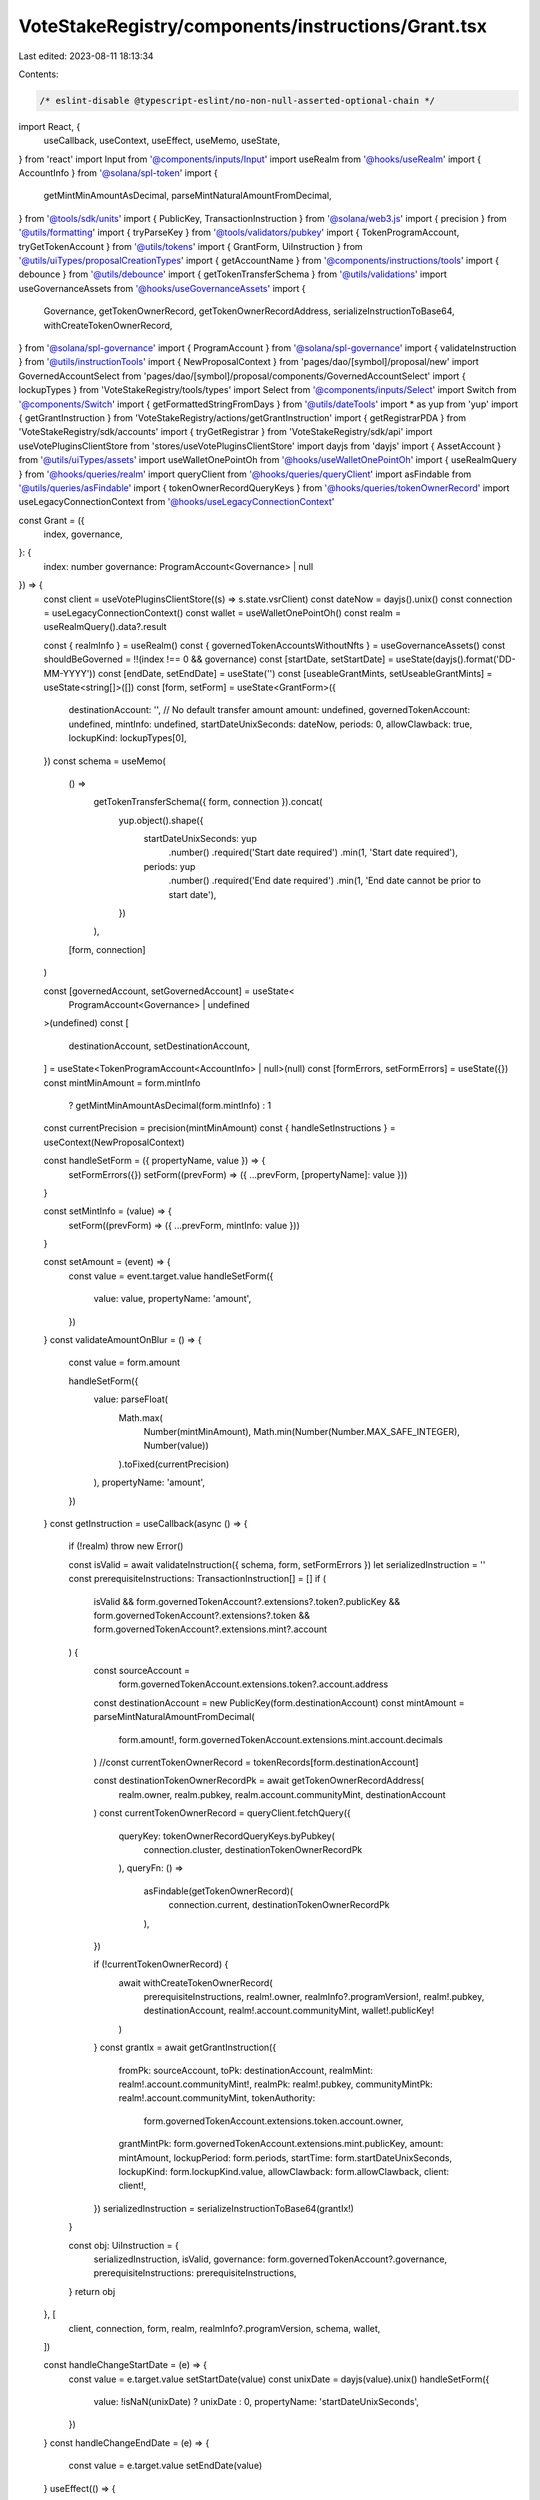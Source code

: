 VoteStakeRegistry/components/instructions/Grant.tsx
===================================================

Last edited: 2023-08-11 18:13:34

Contents:

.. code-block:: tsx

    /* eslint-disable @typescript-eslint/no-non-null-asserted-optional-chain */
import React, {
  useCallback,
  useContext,
  useEffect,
  useMemo,
  useState,
} from 'react'
import Input from '@components/inputs/Input'
import useRealm from '@hooks/useRealm'
import { AccountInfo } from '@solana/spl-token'
import {
  getMintMinAmountAsDecimal,
  parseMintNaturalAmountFromDecimal,
} from '@tools/sdk/units'
import { PublicKey, TransactionInstruction } from '@solana/web3.js'
import { precision } from '@utils/formatting'
import { tryParseKey } from '@tools/validators/pubkey'
import { TokenProgramAccount, tryGetTokenAccount } from '@utils/tokens'
import { GrantForm, UiInstruction } from '@utils/uiTypes/proposalCreationTypes'
import { getAccountName } from '@components/instructions/tools'
import { debounce } from '@utils/debounce'
import { getTokenTransferSchema } from '@utils/validations'
import useGovernanceAssets from '@hooks/useGovernanceAssets'
import {
  Governance,
  getTokenOwnerRecord,
  getTokenOwnerRecordAddress,
  serializeInstructionToBase64,
  withCreateTokenOwnerRecord,
} from '@solana/spl-governance'
import { ProgramAccount } from '@solana/spl-governance'
import { validateInstruction } from '@utils/instructionTools'
import { NewProposalContext } from 'pages/dao/[symbol]/proposal/new'
import GovernedAccountSelect from 'pages/dao/[symbol]/proposal/components/GovernedAccountSelect'
import { lockupTypes } from 'VoteStakeRegistry/tools/types'
import Select from '@components/inputs/Select'
import Switch from '@components/Switch'
import { getFormattedStringFromDays } from '@utils/dateTools'
import * as yup from 'yup'
import { getGrantInstruction } from 'VoteStakeRegistry/actions/getGrantInstruction'
import { getRegistrarPDA } from 'VoteStakeRegistry/sdk/accounts'
import { tryGetRegistrar } from 'VoteStakeRegistry/sdk/api'
import useVotePluginsClientStore from 'stores/useVotePluginsClientStore'
import dayjs from 'dayjs'
import { AssetAccount } from '@utils/uiTypes/assets'
import useWalletOnePointOh from '@hooks/useWalletOnePointOh'
import { useRealmQuery } from '@hooks/queries/realm'
import queryClient from '@hooks/queries/queryClient'
import asFindable from '@utils/queries/asFindable'
import { tokenOwnerRecordQueryKeys } from '@hooks/queries/tokenOwnerRecord'
import useLegacyConnectionContext from '@hooks/useLegacyConnectionContext'

const Grant = ({
  index,
  governance,
}: {
  index: number
  governance: ProgramAccount<Governance> | null
}) => {
  const client = useVotePluginsClientStore((s) => s.state.vsrClient)
  const dateNow = dayjs().unix()
  const connection = useLegacyConnectionContext()
  const wallet = useWalletOnePointOh()
  const realm = useRealmQuery().data?.result

  const { realmInfo } = useRealm()
  const { governedTokenAccountsWithoutNfts } = useGovernanceAssets()
  const shouldBeGoverned = !!(index !== 0 && governance)
  const [startDate, setStartDate] = useState(dayjs().format('DD-MM-YYYY'))
  const [endDate, setEndDate] = useState('')
  const [useableGrantMints, setUseableGrantMints] = useState<string[]>([])
  const [form, setForm] = useState<GrantForm>({
    destinationAccount: '',
    // No default transfer amount
    amount: undefined,
    governedTokenAccount: undefined,
    mintInfo: undefined,
    startDateUnixSeconds: dateNow,
    periods: 0,
    allowClawback: true,
    lockupKind: lockupTypes[0],
  })
  const schema = useMemo(
    () =>
      getTokenTransferSchema({ form, connection }).concat(
        yup.object().shape({
          startDateUnixSeconds: yup
            .number()
            .required('Start date required')
            .min(1, 'Start date required'),
          periods: yup
            .number()
            .required('End date required')
            .min(1, 'End date cannot be prior to start date'),
        })
      ),
    [form, connection]
  )

  const [governedAccount, setGovernedAccount] = useState<
    ProgramAccount<Governance> | undefined
  >(undefined)
  const [
    destinationAccount,
    setDestinationAccount,
  ] = useState<TokenProgramAccount<AccountInfo> | null>(null)
  const [formErrors, setFormErrors] = useState({})
  const mintMinAmount = form.mintInfo
    ? getMintMinAmountAsDecimal(form.mintInfo)
    : 1
  const currentPrecision = precision(mintMinAmount)
  const { handleSetInstructions } = useContext(NewProposalContext)

  const handleSetForm = ({ propertyName, value }) => {
    setFormErrors({})
    setForm((prevForm) => ({ ...prevForm, [propertyName]: value }))
  }

  const setMintInfo = (value) => {
    setForm((prevForm) => ({ ...prevForm, mintInfo: value }))
  }

  const setAmount = (event) => {
    const value = event.target.value
    handleSetForm({
      value: value,
      propertyName: 'amount',
    })
  }
  const validateAmountOnBlur = () => {
    const value = form.amount

    handleSetForm({
      value: parseFloat(
        Math.max(
          Number(mintMinAmount),
          Math.min(Number(Number.MAX_SAFE_INTEGER), Number(value))
        ).toFixed(currentPrecision)
      ),
      propertyName: 'amount',
    })
  }
  const getInstruction = useCallback(async () => {
    if (!realm) throw new Error()

    const isValid = await validateInstruction({ schema, form, setFormErrors })
    let serializedInstruction = ''
    const prerequisiteInstructions: TransactionInstruction[] = []
    if (
      isValid &&
      form.governedTokenAccount?.extensions?.token?.publicKey &&
      form.governedTokenAccount?.extensions?.token &&
      form.governedTokenAccount?.extensions.mint?.account
    ) {
      const sourceAccount =
        form.governedTokenAccount.extensions.token?.account.address
      const destinationAccount = new PublicKey(form.destinationAccount)
      const mintAmount = parseMintNaturalAmountFromDecimal(
        form.amount!,
        form.governedTokenAccount.extensions.mint.account.decimals
      )
      //const currentTokenOwnerRecord = tokenRecords[form.destinationAccount]

      const destinationTokenOwnerRecordPk = await getTokenOwnerRecordAddress(
        realm.owner,
        realm.pubkey,
        realm.account.communityMint,
        destinationAccount
      )
      const currentTokenOwnerRecord = queryClient.fetchQuery({
        queryKey: tokenOwnerRecordQueryKeys.byPubkey(
          connection.cluster,
          destinationTokenOwnerRecordPk
        ),
        queryFn: () =>
          asFindable(getTokenOwnerRecord)(
            connection.current,
            destinationTokenOwnerRecordPk
          ),
      })

      if (!currentTokenOwnerRecord) {
        await withCreateTokenOwnerRecord(
          prerequisiteInstructions,
          realm!.owner,
          realmInfo?.programVersion!,
          realm!.pubkey,
          destinationAccount,
          realm!.account.communityMint,
          wallet!.publicKey!
        )
      }
      const grantIx = await getGrantInstruction({
        fromPk: sourceAccount,
        toPk: destinationAccount,
        realmMint: realm!.account.communityMint!,
        realmPk: realm!.pubkey,
        communityMintPk: realm!.account.communityMint,
        tokenAuthority:
          form.governedTokenAccount.extensions.token.account.owner,
        grantMintPk: form.governedTokenAccount.extensions.mint.publicKey,
        amount: mintAmount,
        lockupPeriod: form.periods,
        startTime: form.startDateUnixSeconds,
        lockupKind: form.lockupKind.value,
        allowClawback: form.allowClawback,
        client: client!,
      })
      serializedInstruction = serializeInstructionToBase64(grantIx!)
    }

    const obj: UiInstruction = {
      serializedInstruction,
      isValid,
      governance: form.governedTokenAccount?.governance,
      prerequisiteInstructions: prerequisiteInstructions,
    }
    return obj
  }, [
    client,
    connection,
    form,
    realm,
    realmInfo?.programVersion,
    schema,
    wallet,
  ])

  const handleChangeStartDate = (e) => {
    const value = e.target.value
    setStartDate(value)
    const unixDate = dayjs(value).unix()
    handleSetForm({
      value: !isNaN(unixDate) ? unixDate : 0,
      propertyName: 'startDateUnixSeconds',
    })
  }
  const handleChangeEndDate = (e) => {
    const value = e.target.value
    setEndDate(value)
  }
  useEffect(() => {
    if (
      startDate &&
      endDate &&
      dayjs(startDate).isValid() &&
      dayjs(endDate).isValid()
    ) {
      const daysDifference = dayjs(endDate).diff(dayjs(startDate), 'days')
      const monthsDifference = dayjs(endDate).diff(dayjs(startDate), 'months')
      const periods =
        form.lockupKind.value !== 'monthly' ? daysDifference : monthsDifference

      handleSetForm({
        value: periods > 0 ? periods : 0,
        propertyName: 'periods',
      })
    }
  }, [startDate, endDate, form.lockupKind.value])

  useEffect(() => {
    if (form.destinationAccount) {
      debounce.debounceFcn(async () => {
        const pubKey = tryParseKey(form.destinationAccount)
        if (pubKey) {
          const account = await tryGetTokenAccount(connection.current, pubKey)
          setDestinationAccount(account ? account : null)
        } else {
          setDestinationAccount(null)
        }
      })
    } else {
      setDestinationAccount(null)
    }
  }, [form.destinationAccount, connection])

  useEffect(() => {
    handleSetInstructions(
      { governedAccount: governedAccount, getInstruction },
      index
    )
  }, [form, governedAccount, handleSetInstructions, index, getInstruction])

  useEffect(() => {
    setGovernedAccount(form.governedTokenAccount?.governance)
    setMintInfo(form.governedTokenAccount?.extensions.mint?.account)
  }, [form.governedTokenAccount])

  const destinationAccountName =
    destinationAccount?.publicKey &&
    getAccountName(destinationAccount?.account.address)

  useEffect(() => {
    const getGrantMints = async () => {
      const clientProgramId = client!.program.programId
      const { registrar } = await getRegistrarPDA(
        realm!.pubkey,
        realm!.account.communityMint,
        clientProgramId
      )
      const existingRegistrar = await tryGetRegistrar(registrar, client!)
      if (existingRegistrar) {
        setUseableGrantMints(
          existingRegistrar.votingMints.map((x) => x.mint.toBase58())
        )
      }
    }
    if (client) {
      getGrantMints()
    }
  }, [client, realm])

  const isNotVested =
    form.lockupKind.value !== 'monthly' && form.lockupKind.value !== 'daily'
  return (
    <>
      <Select
        label={'Lock up kind'}
        onChange={(value) => {
          handleSetForm({ value, propertyName: 'lockupKind' })
        }}
        placeholder="Please select..."
        value={form.lockupKind.displayName}
      >
        {lockupTypes.map((lockup, idx) => {
          return (
            <Select.Option key={idx} value={lockup}>
              {lockup.displayName}
            </Select.Option>
          )
        })}
      </Select>
      <div className="text-xs max-w-lg">{form.lockupKind.info}</div>
      <GovernedAccountSelect
        label="Source account"
        governedAccounts={
          governedTokenAccountsWithoutNfts.filter(
            (x) =>
              x.extensions.mint &&
              useableGrantMints.includes(x.extensions.mint.publicKey.toBase58())
          ) as AssetAccount[]
        }
        onChange={(value) => {
          handleSetForm({ value, propertyName: 'governedTokenAccount' })
        }}
        value={form.governedTokenAccount}
        error={formErrors['governedTokenAccount']}
        shouldBeGoverned={shouldBeGoverned}
        governance={governance}
        type="token"
      ></GovernedAccountSelect>
      <div className="text-sm mb-3">
        <div className="mb-2">Allow dao to clawback</div>
        <div className="flex flex-row text-xs items-center">
          <Switch
            checked={form.allowClawback}
            onChange={(checked) =>
              handleSetForm({
                value: checked,
                propertyName: 'allowClawback',
              })
            }
          />
        </div>
      </div>
      <Input
        label="Start Date"
        type="date"
        value={startDate}
        onChange={handleChangeStartDate}
        error={formErrors['startDateUnixSeconds']}
      />
      {isNotVested && (
        <Input
          label="End date"
          type="date"
          value={endDate}
          onChange={handleChangeEndDate}
          error={formErrors['periods']}
        />
      )}
      {form.lockupKind.value === 'monthly' && (
        <Input
          type="number"
          label="Number of months"
          min="1"
          value={form.periods}
          onChange={(e) => {
            handleSetForm({
              value: e.target.value,
              propertyName: 'periods',
            })
          }}
          error={formErrors['periods']}
        ></Input>
      )}
      {form.lockupKind.value === 'daily' && (
        <Input
          type="number"
          label="Number of days"
          min="1"
          value={form.periods}
          onChange={(e) => {
            handleSetForm({
              value: e.target.value,
              propertyName: 'periods',
            })
          }}
          error={formErrors['periods']}
        ></Input>
      )}
      {form.periods !== 0 && (
        <div>
          <div className="text-xs">Period</div>
          <div className="pt-2">
            {form.lockupKind.value !== 'monthly'
              ? getFormattedStringFromDays(form.periods)
              : `${form.periods || 0} months`}
          </div>
        </div>
      )}
      <Input
        label="Wallet address"
        value={form.destinationAccount}
        type="text"
        onChange={(evt) =>
          handleSetForm({
            value: evt.target.value,
            propertyName: 'destinationAccount',
          })
        }
        error={formErrors['destinationAccount']}
      />
      {destinationAccount && (
        <div>
          <div className="pb-0.5 text-fgd-3 text-xs">Account owner</div>
          <div className="text-xs">
            {destinationAccount.account.owner.toString()}
          </div>
        </div>
      )}
      {destinationAccountName && (
        <div>
          <div className="pb-0.5 text-fgd-3 text-xs">Account name</div>
          <div className="text-xs">{destinationAccountName}</div>
        </div>
      )}
      <Input
        min={mintMinAmount}
        label="Amount"
        value={form.amount}
        type="number"
        onChange={setAmount}
        step={mintMinAmount}
        error={formErrors['amount']}
        onBlur={validateAmountOnBlur}
      />
      {form.lockupKind.value === 'monthly' &&
        form.amount &&
        !isNaN(form.amount) &&
        !isNaN(form.periods) && (
          <div>Vesting rate: {(form.amount / form.periods).toFixed(2)} p/m</div>
        )}

      {form.lockupKind.value === 'daily' &&
        form.amount &&
        !isNaN(form.amount) &&
        !isNaN(form.periods) && (
          <div>Vesting rate: {(form.amount / form.periods).toFixed(2)} p/d</div>
        )}
    </>
  )
}

export default Grant


